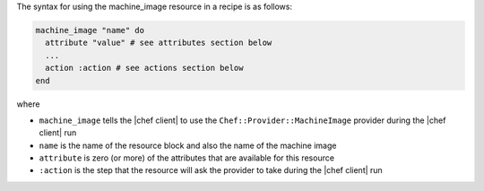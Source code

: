 .. The contents of this file are included in multiple topics.
.. This file should not be changed in a way that hinders its ability to appear in multiple documentation sets.

The syntax for using the machine_image resource in a recipe is as follows:

.. code-block:: ruby

   machine_image "name" do
     attribute "value" # see attributes section below
     ...
     action :action # see actions section below
   end

where 

* ``machine_image`` tells the |chef client| to use the ``Chef::Provider::MachineImage`` provider during the |chef client| run
* ``name`` is the name of the resource block and also the name of the machine image
* ``attribute`` is zero (or more) of the attributes that are available for this resource
* ``:action`` is the step that the resource will ask the provider to take during the |chef client| run
